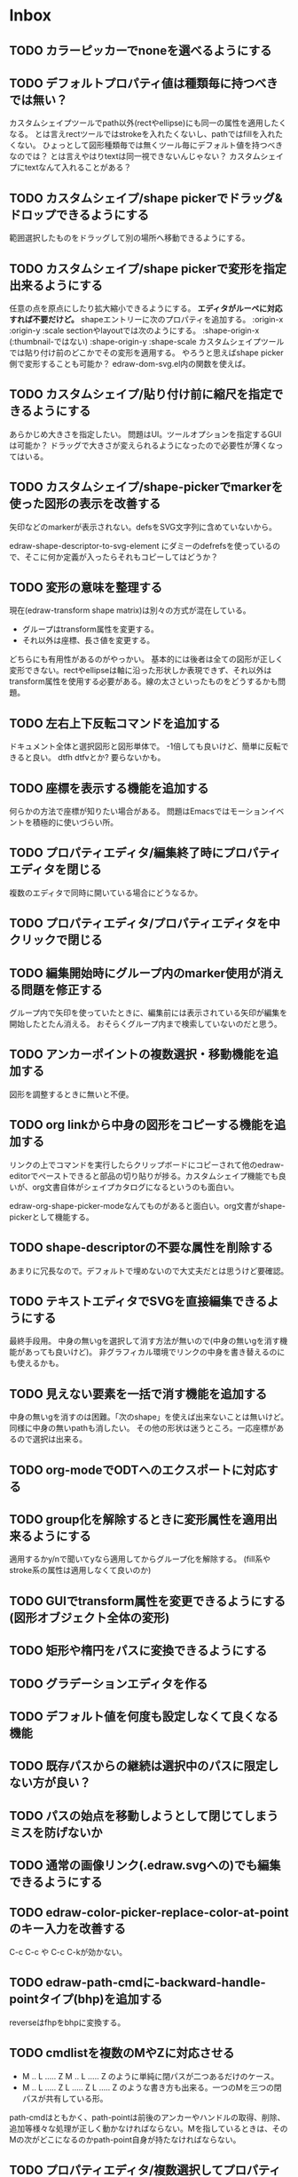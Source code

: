 
* Inbox
** TODO カラーピッカーでnoneを選べるようにする
** TODO デフォルトプロパティ値は種類毎に持つべきでは無い？
カスタムシェイプツールでpath以外(rectやellipse)にも同一の属性を適用したくなる。
とは言えrectツールではstrokeを入れたくないし、pathではfillを入れたくない。
ひょっとして図形種類毎では無くツール毎にデフォルト値を持つべきなのでは？
とは言えやはりtextは同一視できないんじゃない？
カスタムシェイプにtextなんて入れることがある？

** TODO カスタムシェイプ/shape pickerでドラッグ&ドロップできるようにする
範囲選択したものをドラッグして別の場所へ移動できるようにする。

** TODO カスタムシェイプ/shape pickerで変形を指定出来るようにする
任意の点を原点にしたり拡大縮小できるようにする。
*エディタがルーペに対応すれば不要だけど。*
shapeエントリーに次のプロパティを追加する。
:origin-x
:origin-y
:scale
sectionやlayoutでは次のようにする。
:shape-origin-x (:thumbnail-ではない)
:shape-origin-y
:shape-scale
カスタムシェイプツールでは貼り付け前のどこかでその変形を適用する。
やろうと思えばshape picker側で変形することも可能か？ edraw-dom-svg.el内の関数を使えば。

** TODO カスタムシェイプ/貼り付け前に縮尺を指定できるようにする
あらかじめ大きさを指定したい。
問題はUI。ツールオプションを指定するGUIは可能か？
ドラッグで大きさが変えられるようになったので必要性が薄くなってはいる。

** TODO カスタムシェイプ/shape-pickerでmarkerを使った図形の表示を改善する
矢印などのmarkerが表示されない。defsをSVG文字列に含めていないから。

edraw-shape-descriptor-to-svg-element にダミーのdefrefsを使っているので、そこに何か定義が入ったらそれもコピーしてはどうか？

** TODO 変形の意味を整理する
現在(edraw-transform shape matrix)は別々の方式が混在している。
- グループはtransform属性を変更する。
- それ以外は座標、長さ値を変更する。
どちらにも有用性があるのがやっかい。
基本的には後者は全ての図形が正しく変形できない。rectやellipseは軸に沿った形状しか表現できず、それ以外はtransform属性を使用する必要がある。線の太さといったものをどうするかも問題。

** TODO 左右上下反転コマンドを追加する
ドキュメント全体と選択図形と図形単体で。
-1倍しても良いけど、簡単に反転できると良い。
dtfh dtfvとか?
要らないかも。
** TODO 座標を表示する機能を追加する
何らかの方法で座標が知りたい場合がある。
問題はEmacsではモーションイベントを積極的に使いづらい所。
** TODO プロパティエディタ/編集終了時にプロパティエディタを閉じる
複数のエディタで同時に開いている場合にどうなるか。

** TODO プロパティエディタ/プロパティエディタを中クリックで閉じる
** TODO 編集開始時にグループ内のmarker使用が消える問題を修正する
グループ内で矢印を使っていたときに、編集前には表示されている矢印が編集を開始したとたん消える。
おそらくグループ内まで検索していないのだと思う。

** TODO アンカーポイントの複数選択・移動機能を追加する
図形を調整するときに無いと不便。

** TODO org linkから中身の図形をコピーする機能を追加する
リンクの上でコマンドを実行したらクリップボードにコピーされて他のedraw-editorでペーストできると部品の切り貼りが捗る。カスタムシェイプ機能でも良いが、org文書自体がシェイプカタログになるというのも面白い。

edraw-org-shape-picker-modeなんてものがあると面白い。org文書がshape-pickerとして機能する。

** TODO shape-descriptorの不要な属性を削除する
あまりに冗長なので。デフォルトで埋めないので大丈夫だとは思うけど要確認。

** TODO テキストエディタでSVGを直接編集できるようにする
最終手段用。
中身の無いgを選択して消す方法が無いので(中身の無いgを消す機能があっても良いけど)。
非グラフィカル環境でリンクの中身を書き替えるのにも使えるかも。

** TODO 見えない要素を一括で消す機能を追加する
中身の無いgを消すのは困難。「次のshape」を使えば出来ないことは無いけど。
同様に中身の無いpathも消したい。
その他の形状は迷うところ。一応座標があるので選択は出来る。

** TODO org-modeでODTへのエクスポートに対応する
** TODO group化を解除するときに変形属性を適用出来るようにする
適用するかy/nで聞いてyなら適用してからグループ化を解除する。
(fill系やstroke系の属性は適用しなくて良いのか)
** TODO GUIでtransform属性を変更できるようにする(図形オブジェクト全体の変形)
** TODO 矩形や楕円をパスに変換できるようにする
** TODO グラデーションエディタを作る
** TODO デフォルト値を何度も設定しなくて良くなる機能
** TODO 既存パスからの継続は選択中のパスに限定しない方が良い？
** TODO パスの始点を移動しようとして閉じてしまうミスを防げないか
** TODO 通常の画像リンク(.edraw.svgへの)でも編集できるようにする
** TODO edraw-color-picker-replace-color-at-pointのキー入力を改善する
C-c C-c や C-c C-kが効かない。
** TODO edraw-path-cmdに-backward-handle-pointタイプ(bhp)を追加する
reverseはfhpをbhpに変換する。
** TODO cmdlistを複数のMやZに対応させる
- M .. L ..... Z M .. L ..... Z のように単純に閉パスが二つあるだけのケース。
- M .. L ..... Z L ..... Z L ..... Z のような書き方も出来る。一つのMを三つの閉パスが共有している形。

path-cmdはともかく、path-pointは前後のアンカーやハンドルの取得、削除、追加等様々な処理が正しく動かなければならない。Mを指しているときは、そのMの次がどこになるのかpath-point自身が持たなければならない。

** TODO プロパティエディタ/複数選択してプロパティを設定
- 必須プロパティは除外
- 全てnilで始めるか、全てが完全に一致しているものだけ埋めるか
- 例によって代理となるオブジェクトを作る
** TODO オブジェクトを一覧から選んで選択できるようにする
** TODO オブジェクトを一覧から選んでプロパティエディタを開けるようにする
** TODO pathが1点以下になって見えなくなったらどうするか考える
rectやellipse、textにもそういった問題はある。
検出してshapeを消すべき。

** TODO 個別のリンクをHTMLでエクスポートするときの属性値を指定できるようにする
~[[edraw:html-attr-width=400;html-attr-alt=Title;file=example.edraw-svg]]~ のような形式？
それともhtml-attr=で一つにまとめる？
** TODO 表示改善/パスUIのハンドルや点が見づらいのを何とかする
ストローク色に応じて色を変えられないか。
** TODO 表示改善/選択中オブジェクトのアウトラインに線を入れる
** TODO プロパティエディタ/エラーチェックを強化する
** TODO プロパティエディタ/child frameにする？
** TODO SHIFT+ドラッグで水平垂直45度移動に限定する(可能?)
最初にSHIFTが押されていれば分かるが、それ以降のmodifierの変化は分からない。
S-mouse-movementが来たりは *しない* 。現在のキー状態を直接取得する方法も無い。
** TODO image要素に対応できる？
+少し試した限りimage要素は表示できない。+ +Emacs 26.3(Windows公式ビルド)はできた。Emacs 27以降はなぜか出来ない(Windows公式ビルド)。Emacs 28でbase uriを指定するプロパティが入るのでより使いやすくなるが、どうなるか。+ 解決方法判明。emacs-27.2-x86_64.zipを展開してできるディレクトリの下のbin/gdk-pixbuf-query-loaders.exe --update-cacheを実行するとlib/gdk-pixbuf-2.0/2.10.0/loaders.cacheというファイルが出来る。そうすると表示されるようになる。librsvgが画像を読み込む際にgdk-pixbufを使っているみたい。

- edraw-shape-imageクラス

** TODO DOMツリーの文字列化は変更のあったサブツリーのみに限定する
** TODO パスの内外判定、パス全体(全セグメント一括)のAABBチェック
をした方が良いのでは？　速いし誤判定防止になる。
** TODO パスの内外判定、線のつなぎ目ですり抜けるケースがまだあると思う
** TODO dom.el/svg.elの代わりを作る
- dom.elは兄弟や親へリンクが無いので効率が悪い。いろんな関数の引数にいちいち親・祖先ノードが必要になってコードが見づらくなるし、いちいち探索処理が走る。
- svg.elの要素を作る関数の一部は正直dom-nodeで直接作った方が簡単。
- svg.elのグラデーションサポートは中途半端。
- svg-printは属性やテキストをエスケープしていない。
- svg-printにフィルタ関数を指定したい。-edraw-で始まるクラスを持つ要素を消したい。
- 親を隠し属性で持たせても良い。
** TODO edraw-path-cmdlist系をパスクラスに置き換える
edraw-path-cmdlist系はSVGパスコマンドの仕様に合わせすぎた気がする。
もっと抽象的なパスクラス(cmdlist相当)、パスセグメントクラス(cmd相当)を作った方が良かったかもしれない。パスセグメントはL、C、(可能なら)Aの線を表現する。cmdはMとかZがあって純粋にパスセグメントに相当しないから気持ち悪い。
SVGパスデータは複数のMが書ける(複数のサブパスを持てる)のが頭痛の種だけど、それは複数のパスオブジェクトに分割して表現するとか。
まぁ、結局どっちで書いても等価だし今更なんだけど。
** TODO el-easydrawをEmacs26に対応させる
次のあたりを修正すれば動くっぽい。
- (require 'seq)
- (require 'subr-x) when-let, if-let等
- svg-node関数を使わないようにする
ただ、Emacs26の時代はlibrsvgのバージョンも古いのであえて対応しない方が良いかも。

* Finished
** DONE パスの内外判定、直線のつなぎ目ですり抜けがある
   CLOSED: [2021-08-16 Mon 21:53]
** DONE オブジェクトを右クリックでコンテキストメニューを出す
   CLOSED: [2021-08-16 Mon 21:53]
** DONE オブジェクトを削除できるようにする
   CLOSED: [2021-08-16 Mon 23:34]
** DONE オブジェクトの前後順序変更機能
   CLOSED: [2021-08-16 Mon 23:33]
** DONE オブジェクトの属性を変更できるようにする
   CLOSED: [2021-08-17 Tue 23:16]
** DONE 矩形属性変更機能 (ストローク、フィル、角丸)
   CLOSED: [2021-08-17 Tue 23:17]
** DONE 楕円属性変更機能 (ストローク、フィル、xy半径)
   CLOSED: [2021-08-17 Tue 23:17]
** DONE パス属性変更機能 (ストローク、フィル)
   CLOSED: [2021-08-17 Tue 23:17]
** DONE テキスト属性変更機能 (フォント、等々)
   CLOSED: [2021-08-17 Tue 23:17]
** DONE パスのアンカー移動時に制御点も移動する
   CLOSED: [2021-08-18 Wed 12:17]
** DONE 後ろのセグメントのハンドルを前のアンカーより優先する
   CLOSED: [2021-08-18 Wed 12:17]
** DONE グリッドON/OFF機能
   CLOSED: [2021-08-18 Wed 12:18]
** DONE ツールバーにメインメニューボタンを付ける
   CLOSED: [2021-08-18 Wed 13:38]
** DONE カンバスサイズ変更機能
   CLOSED: [2021-08-18 Wed 17:19]
** DONE 背景指定機能(指定色、透明)
   CLOSED: [2021-08-18 Wed 17:19]
** DONE グリッド間隔設定機能
   CLOSED: [2021-08-18 Wed 17:20]
** DONE デフォルトフォント設定機能
   CLOSED: [2021-08-20 Fri 01:36]
** DONE 選択ツールを追加する
   CLOSED: [2021-08-20 Fri 01:37]
** DONE 既存の矩形や楕円を再編集できるようにする
   CLOSED: [2021-08-20 Fri 01:36]
** DONE 既存のテキストの位置を再編集できるようにする
   CLOSED: [2021-08-20 Fri 01:36]
** DONE オブジェクトを選択できるようにする
   CLOSED: [2021-08-20 Fri 04:20]
- 選択したオブジェクトはアウトラインに細い線を入れ、コントロールポイントを表示して分かるようにする。
- ドラッグで選択・移動する。複数候補がある場合は、選択中のものがあればそれを使い、選択中のものが無い場合は一番上を選択する。そして移動する。重なり選択メニューを出してしまうと移動できなくなってしまうので。
- 選択中に表示されるコントロールポイントをドラッグした場合、リシェイプを行う。
  - 矩形の場合、四隅がコントロールポイント。矩形の位置幅高さが変わる。
  - 楕円の場合、四隅がコントロールポイント。楕円の位置半径が変わる。
  - パスの場合、各アンカーポイントがコントロールポイント。アンカーの位置が変わる。

** DONE アンカーポイントを選択できるようにする
   CLOSED: [2021-08-21 Sat 06:15]
** DONE 既存のパスを再編集できるようにする
   CLOSED: [2021-08-21 Sat 06:17]
** DONE パスデータのA以外のコマンドに対応する
   CLOSED: [2021-08-21 Sat 19:13]
edraw-path-cmdlist-from-dで全部LとCに変換する。
** DONE パスポイントの移動はグリッドの交点へスナップさせる
   CLOSED: [2021-08-22 Sun 19:33]
** DONE 選択状態をエディタの状態へ引き上げる
   CLOSED: [2021-08-22 Sun 19:33]
選択ツールはあくまでエディタオブジェクトの状態を変更するだけ。
パスツールはアンカーを追加するたびに選択状態を更新する？。

** DONE パスツールにおいてアンカーを右クリックでコンテキストメニューを出す
   CLOSED: [2021-08-22 Sun 19:33]
** DONE 全クリア機能
   CLOSED: [2021-08-24 Tue 03:35]

** DONE shapeクラスを作る
   CLOSED: [2021-08-23 Mon 03:25]
- [X] pathのcmdlistはオブジェクトが管理する
- [X] 要素に対する変更は全ていったんshapeクラスを通す

** DONE 各ツールは選択状態を正しく制御する
   CLOSED: [2021-08-23 Mon 06:53]
矩形、楕円、テキスト各ツールは図形生成直前に選択を解除し、生成した図形を選択する。

** DONE パスツールを使いやすくする
   CLOSED: [2021-08-23 Mon 17:16]
- [X] アンカーと同一点のハンドルは表示しないし選択できないようにする。
- [X] アンカーのハンドルを消せるようにする。アンカーと同一点にする。可能ならLに置き換える。
- [X] アンカーのハンドルを表示できるようにする。仮のポイントにハンドルを追加する。必要に応じてCに置き換える。→スムーズ化機能
- [X] 点対称の位置にあるハンドルは一緒に動かす。

** DONE クリックでハンドルを選択できるようにする
   CLOSED: [2021-08-23 Mon 17:17]
ハンドル選択中はそのハンドルだけを単体で動かせる。
アンカー選択中は直線状のハンドルは直線状を維持する。
** DONE パスツールにおいてアンカーを左クリックで選択する
   CLOSED: [2021-08-23 Mon 18:33]
ただし選択アンカーがどこになろうと続きからパスを伸ばせること。
** DONE edraw-editor-toolとedraw-editor-tool-selectのmouse-3は同じ？
   CLOSED: [2021-08-23 Mon 19:08]
なので消す。
** DONE shape-point-pathはd属性の変更をshape-pathへ依頼すべき
   CLOSED: [2021-08-24 Tue 00:07]
** DONE 矩形や楕円の辺にも制御点を付ける
   CLOSED: [2021-08-24 Tue 00:07]
** DONE shape-pointオブジェクトができるだけ無効にならないようにする
   CLOSED: [2021-08-24 Tue 00:32]
- 矩形や楕円はshape毎に一つのrectを参照するべき。というかshape毎に四つのpointオブジェクトを固定すべき。
- テキストは一つのpointオブジェクトを共有するべき。
- パスは別途調査する。

** DONE 変更通知/最低限の変更通知の仕組みを作る
   CLOSED: [2021-08-24 Tue 03:18]
- 全ての変更時にedraw-on-shape-changedメソッドを呼ぶようにする。
- editorにはedraw-on-document-changedメソッドを追加する。
- 末端の変更は次の流れで変更をドキュメントへ知らせる。
  edraw-on-shape-point-changed, edraw-on-anchor-position-changed
  → edraw-on-shape-changed → edraw-on-document-changed

** DONE 変更通知/editorに変更済みフラグを追加する
   CLOSED: [2021-08-24 Tue 03:30]
** DONE 画像の更新を遅延させる
   CLOSED: [2021-08-24 Tue 04:22]
何かイベントをポストするかタイマーを使って後で更新すべき。もちろんエディタ(オーバーレイ?)の削除後に更新することはあってはならない。
** DONE 変更通知/全ての変更で自動的に画像更新を行う
   CLOSED: [2021-08-24 Tue 04:22]
遅延更新の仕組みが欲しいところ。
** DONE 変更通知/shapeクラスに変更通知の機能を付ける
   CLOSED: [2021-08-24 Tue 06:39]
** DONE 変更通知/図形を削除したときに選択も解除する
   CLOSED: [2021-08-24 Tue 06:39]
選択中の図形の変更を監視する。
** DONE 変更通知/shapeクラスにset-propertiesを追加する
   CLOSED: [2021-08-24 Tue 11:35]
update-propertiesを廃止する。set-propertyで細かく変更通知を出すのが嫌なので。
** DONE 変更通知/プロパティエディタで編集中のshapeが変更・削除されたとき
   CLOSED: [2021-08-24 Tue 11:35]
- 内容を更新する
- エディタをクローズする
** CANCELLED 変更通知/パスツールで編集中のpath shapeが他から変更・削除されたとき
   CLOSED: [2021-08-24 Tue 12:06]
- 削除されたら編集ターゲットを解除する
- アンカーの追加については、末尾にコマンドを追加しているだけなので問題ないはず。add-commandはMも追加するはず(要再確認)
→(edraw-removed-p shape)で判定できるようにする。変更フックより軽量なので。
** DONE 変更通知/選択状態の変更通知の仕組みを作る
   CLOSED: [2021-08-24 Tue 17:40]
** DONE 変更通知/shapeクラスのset-propertiesで値の変化チェックを確認する
   CLOSED: [2021-08-24 Tue 17:40]
値が変化したときだけon-shape-changedを呼ぶ。
** DONE 機能追加/shapeコンテキストメニューにfillやstrokeの変更を追加する
   CLOSED: [2021-08-25 Wed 00:56]
** DONE 機能追加/矢印キーで選択中のものを移動する
   CLOSED: [2021-08-25 Wed 00:56]
数値引数で移動量を指定。
** DONE shape-point-pathオブジェクトができるだけ無効にならないようにする
   CLOSED: [2021-08-25 Wed 16:27]
矩形や楕円、テキストは修正済み。要調査。
これが出来ると(右クリック等)アンカー操作後にアンカー選択を解除しなくてもよくなる。edraw-unselect-anchorで検索。

edraw-path-cmdはargsとして座標のリストでは無くedraw-path-pointオブジェクトを持つようにする。座標はedraw-path-pointオブジェクトが持つようにする。これによってアンカーやハンドルを一意に識別できるようになる。パスに変更を加えるときはedraw-path-pointオブジェクトを極力引き継ぐようにすることで不必要な無効化を避ける。例えばCを分割するときは新しいCを前に挿入して元のCのハンドル0を新しいCに移す。アンカーとその二つのハンドルだけ新しく作る。

これでも削除等で無効化は避けられないので、それをどう検出するか。shapeの変更通知で無効化の可能性がある変更で選択を解除する。それだと過剰なので、現在選択中のアンカーやハンドルが選択中のshapeに属しているか調べる。

** DONE 選択されているアンカーやハンドルが削除されたときに選択を解除する
   CLOSED: [2021-08-25 Wed 16:27]
@todoあり。削除されたオブジェクトを通知する機能があると便利？ pathの場合同一性判定に難あり。
** CANCELLED rect、ellipse、textツールでアンカーポイントを動かせるようにする
   CLOSED: [2021-08-26 Thu 02:34]
アンカーが表示されているのにドラッグできないのは違和感があるので。
ツールの邪魔になるという判断だが、ドラッグできないならいっそ選択を解除した方が良い。→選択しないようにした。
** DONE 右クリックメニューにSelectを追加する
   CLOSED: [2021-08-26 Thu 02:34]
** DONE パスツール/始点のクリックでパスを閉じる
   CLOSED: [2021-08-27 Fri 13:03]
- [X] マウスで押し下げたアンカーがMコマンドによるものなら、その点へ線を引いてZで閉じる。
- [X] そのままドラッグでハンドルを調整できる。まずは修正箇所を洗い出す。
- [X] Mのbackwardハンドルを取得できるようにする。
- [X] マウスボタンを離したら編集中のshapeをクリアして新しいパスを引けるようにする。

** DONE パスを閉じられるようにしたことによる問題を解決する
   CLOSED: [2021-08-27 Fri 13:03]
- [X] Z命令を末尾に追加する。
- [X] ただし -forward-handle-point が末尾にある場合は、MまでのCを生成してからZを入れる。可能であればMのforward handleと対称の位置にbackwardハンドルを追加する。
- [X] prev-anchorとnext-anchorでMとZを挟んでアンカーを取得できるようにする。
- [X] Zで閉じた点の前後ハンドルを取得できるようにする。
- [X] Zで閉じた点の前後ハンドルを作成できるようにする。
- [X] Zで閉じた点をスムーズ化できるようにする。
- [X] Zで閉じた点のハンドルを削除(コーナー化)できるようにする。
- [X] Zで閉じた点の移動に対応する。
- [X] backward handleからparentアンカー点を探したときはMの点を返す。→handleのnext anchorでMの点を返すようにしたら直った。
- [X] 念のためclosing segmentでforward handleを求めたときにMの先を返す。
- [X] Zで閉じた点の前にアンカーを挿入できるようにする。
- [X] Z直前のMと同一位置のアンカーは取得できないようにする。
      edraw-path-cmd-anchor-point-arg-indexはclosing segmentを無視すべき。
- [X] Zで閉じた点の削除に対応する。
  - 先頭のMを消したとき、対応するZがあり、その前に消したMと同じ座標のCがあるならCのアンカーポイントとその前ハンドルをMの次のアンカーのものにする。
  - Zの前のCやLを消そうとするとき、そのアンカーポイントがMと同じならMを消すものとして処理する。
- [X] closing segmentの始点(Zの前の前のアンカー)を削除するとMのforward handleが表示されなくなる。ハンドルに関する操作も色々受け付けなくなる。
- [X] 平行移動すると閉じた点のハンドルが正しく動かない(隣接の点を消した後)。
- [X] 閉じて点のmake smoothでハンドルは生成されるが0距離になる。

** DONE shapeの右クリックメニューからパスを閉じられるようにする
   CLOSED: [2021-08-27 Fri 14:11]
** DONE 閉じたパスを解除できるようにする(shapeの右クリックメニュー)
   CLOSED: [2021-08-27 Fri 14:22]
** DONE パスの閉じた点を削除したときのハンドルの位置を直す
   CLOSED: [2021-08-27 Fri 21:16]
** DONE SVG要素の属性をできるだけ文字列で扱う
   CLOSED: [2021-08-30 Mon 07:26]
- 数値で取得したい場合はdom-attrではなくedraw-svg-attr-coordやedraw-svg-attr-lengthを使用する。
- get-property、set-property系は極力文字列のまま扱う。そもそもHTMLの属性は元々文字列なのだからそのまま扱う方が間違いが無い。inner-textも文字列で問題ない。nilで属性無し、空文字列はそのまま空文字列として格納する。プロパティエディタ側で必要に応じて空文字列をnilに変換する。requiredじゃない属性は空文字列をnilにしてset-propertyすべき。

** DONE shape-circleを追加する
   CLOSED: [2021-08-30 Mon 11:06]
手動で書き替えたSVGを読み込んだときに一応操作できるようになる。
** [8/8] org-mode統合
*** DONE edrawリンクタイプを登録する
    CLOSED: [2021-08-28 Sat 10:10]
*** DONE インライン画像表示する
    CLOSED: [2021-08-28 Sat 10:10]
*** DONE インライン編集できるようにする
    CLOSED: [2021-08-29 Sun 19:46]
- [X] インライン画像を消してエディタを表示する。
- [X] エディタに保存ボタンと終了ボタンをつけられるようにする。
- [X] エディタが終了したらエディタを消してインライン画像を表示する。

*** DONE エクスポート対応
    CLOSED: [2021-08-30 Mon 16:53]
*** DONE インライン画像の右クリックでメニューを出す
    CLOSED: [2021-08-30 Mon 16:53]
description部分にedrawがあるとリンクを開く操作では開けないので。
*** DONE インライン画像上のC-c C-oで編集するかどうか聞く
    CLOSED: [2021-08-30 Mon 16:54]
*** DONE バッファが閉じるときに未保存を警告する
    CLOSED: [2021-08-30 Mon 17:24]
*** DONE 編集中のedraw-org-link-image-modeの切り替えに対応する
    CLOSED: [2021-08-30 Mon 17:34]
インライン画像表示をONにするとエディタが消えてしまう。
** DONE 単体の図形ファイルを編集できるようにする(edraw-mode)
   CLOSED: [2021-08-31 Tue 12:24]
** DONE 図形の中心にテキストを配置する機能
   CLOSED: [2021-08-31 Tue 18:00]
テキストツールにおいて、 +SHIFT(CTRL?)+クリックで図形の中心にtextを置くとか？+
変数edraw-snap-text-to-shape-centerを追加。図形の中心近くをクリックしたら中心にtextを置く。
SHIFT+クリックだとedraw-snap-text-to-shape-centerの効果を反転させる。
** DONE 複数行テキストに対応する
   CLOSED: [2021-08-31 Tue 19:47]
SVGでは直接的には実現出来ないがtextの下にtspanを作れば出来なくも無い。
#+begin_src svg
<text y="100">
<tspan x="10" dy="0" class="edraw-tline">TEST1</tspan>
<tspan x="10" dy="1em" class="edraw-tline">TEST2</tspan>
<tspan x="10" dy="1em" class="edraw-tline">TEST3</tspan>
</text>
#+end_src
のように書けば複数行になる。

x=はtextに付いたものをtspanに分配しなければならない。
textプロパティエディタとのやりとりでは、プロパティ設定時は\nがあればこのようにtspanで分ける。取得時はtspanで分けられた行を\nで結合する。各tspanにはクラス名でも付けて行に対応することを記録する。tspanは他の用途(テキストの部分装飾等)にも使うかもしれないので。

svg-imageには文字列化の際に不要な空白文字を入れてしまう問題がある。それによってテキストの位置がずれることがある。

#+begin_src emacs-lisp
(insert-image
 (let ((svg (svg-create 400 300))
       (text (dom-node 'text '( (y . 100) (fill . "white") (font-size . 30) (text-anchor . "middle"))
                 (dom-node 'tspan '((x . 100) (dy . "0"))
                           "TEST1")
                 (dom-node 'tspan '((x . 100) (dy . "1em"))
                           "TEST1")
                 (dom-node 'tspan '((x . 100) (dy . "1em"))
                           "TEST1"))))
   (dom-append-child svg text)
   (svg-image svg)))
#+end_src

#+begin_src emacs-lisp
(image :type svg :data "<svg width=\"400\" height=\"300\" version=\"1.1\" xmlns=\"http://www.w3.org/2000/svg\" xmlns:xlink=\"http://www.w3.org/1999/xlink\"> <text x=\"10\" y=\"100\" fill=\"white\" font-size=\"30\" text-anchor=\"middle\"> <tspan x=\"100\" dy=\"0\"> TEST1</tspan> <tspan x=\"100\" dy=\"1em\"> TEST1</tspan> <tspan x=\"100\" dy=\"1em\"> TEST1</tspan></text></svg>" :scale 1)
#+end_src

** DONE 機能追加/パスに矢印を付けられるようにする
   CLOSED: [2021-09-01 Wed 18:37]
markerを使うにしても色が問題。
context-fillが使えれば簡単にできそうだが、最新のlibrsvgじゃないとダメみたい。
- [[https://gitlab.gnome.org/GNOME/librsvg/-/issues/618][Support SVG2 context-fill and context-stroke (#618) · Issues · GNOME / librsvg · GitLab]]
- [[https://github.com/GNOME/librsvg/blob/master/NEWS][librsvg/NEWS at master · GNOME/librsvg]] (2.51.4)
なので、必要に応じてmarkerを生成する。
shapeのstrokeプロパティが変化したらmarkerを更新する必要がある。
#marker-arrow-ff0000みたいにできればいいんだけど、色指定の方法が色々あって案外面倒くさい。
pathにmarker-start, marker-endプロパティを追加する。値はnil, arrow, circle。
全部のshapeを確認して必要なマーカー定義を作成し、各shapeのIDの番号部分を更新する。
** DONE 表示改善/High DPI環境での画質を改善する
   CLOSED: [2021-09-02 Thu 11:52]
画像全体のサイズをどうするかがネック。
svg要素のwidth= height=で決まるが、これは今のところドキュメントのサイズと一致しなければならない。
image-scaleを適用すると誤差が生じるので、セーブ時に元のサイズに戻らないかもしれない。
editorに元のサイズを記録しておくしか。
現在は暫定的にcreate-imageのscaleに頼ることにしてある。
解決するならtoolbarの画像サイズも直すこと。こちらは誤差があっても問題ない。
** DONE エディタ内からオブジェクトのデフォルト値を設定できるようにする。
   CLOSED: [2021-09-02 Thu 18:12]
とりあえずお手軽に、メインメニューにShape Defaultを追加し、その下にrect、ellipse、path、textを追加。選択するとプロパティエディタが開いて設定できる。次にその形状を作ったときのプロパティがそれになる。保存する必要は無い。あくまでその時の一時的なもの。
** DONE 背景にマットや指定色を(一時的に)表示できるようにする
   CLOSED: [2021-09-03 Fri 09:15]
背景を透明にしたいときにEmacsの背景では見づらい場合があるので。
** DONE カラーピッカー・パレットを作る
   CLOSED: [2021-09-08 Wed 10:03]

[[file:screenshot/color-picker-minibuffer.png]]


[[file:screenshot/color-picker-inline.png]]

** DONE デフォルト値を変更したときにツールバーの色を更新する。
   CLOSED: [2021-09-08 Wed 10:03]
** DONE ツールバーにツールのデフォルト値を変更するボタンを追加する
   CLOSED: [2021-09-08 Wed 11:47]
クリックするとそのツールのプロパティエディタが出る。
とりあえずrect, ellipse, path, textのデフォルトの形状を編集できるようにする。
** DONE カラーピッカーで彩度が0のときに色相が選択できないのを直す
   CLOSED: [2021-09-08 Wed 17:55]
- NG (edraw-color-picker-read-color)
- OK (edraw-color-picker-insert-color)
なのでミニバッファ文字列との相互作用に問題がありそう。
(さらに色相を一番上にドラッグして離すと一番下になる問題も見つけた)
** DONE テキストのデフォルトを変更すると作成時にエラーが出るのを直す
   CLOSED: [2021-09-08 Wed 19:06]
フォントサイズが文字列化されたせいだと思う。
** DONE オブジェクトのクローンを作る機能を追加する
   CLOSED: [2021-09-08 Wed 21:25]
** DONE 選択中のオブジェクトを削除するキーを追加する(DEL)
   CLOSED: [2021-09-09 Thu 08:12]
** DONE 機能追加/メニューから数値指定で全体移動
   CLOSED: [2021-09-09 Thu 11:52]
** DONE 全てのオブジェクトをスケーリングする機能を付ける
   CLOSED: [2021-09-09 Thu 11:43]
edraw-translateのような操作で全ての点に対して行列を適用出来るようにする。
とりあえず作ったけど問題がいくつか。
- path以外(rect, ellipse, circle, text)では平行移動と拡大縮小以外の変形(回転等)はできない
- 長さを表す属性(font-sizeやstroke-width等)は変形できない(縦横均等なスケーリングまでなら行う余地はあるが、縦横の比率が異なるスケーリングなら単体の属性では表現できない)
全オブジェクトのスケーリングはあくまで全体のレイアウトを微調整したいという目的で欲しかったので、形状を変形すること自体が目的では無かった。とりあえずアンカーポイントが指定比率で動かせれば良かっただけなのでこれでも十分。
本格的な変形はtransform属性を導入して行うべきだが、それはそれで問題点は多い。例えば移動の際にtransformとx, y属性のどちらを操作すべきか分からなくなる。グループ化がないと扱いが大変だけどグループ化のUIが難しい(別ビューでツリーでも表示するか)。当たり判定は十分変形に対応可能だと思う
** DONE 背景色設定時にカラーピッカーを使う
   CLOSED: [2021-09-09 Thu 19:04]
** DONE カラーピッカー使用時にできるだけプレビューしたい
   CLOSED: [2021-09-09 Thu 19:27]
** DONE オブジェクトの名前を取得できるようにする
   CLOSED: [2021-09-10 Fri 08:39]
実はeieioではオブジェクトIDを生成してくれている。
例: #<edraw-shape-ellipse edraw-shape-ellipse-2367ee4>
eieio-object-name-stringとeieio-object-nameがあるが、前者の方が単体の名前になる。
(edraw-name shape)でedraw-shape-以降を返す。あくまで名前であって一意性は保証しない。
edraw-property-proxy-shapeはdefault rectのような名前を返す。

** DONE プロパティエディタに編集対象の名前を表示する
   CLOSED: [2021-09-10 Fri 08:39]
** DONE 選択しているオブジェクトを前後に移動するキーを追加する
   CLOSED: [2021-09-10 Fri 08:39]
** DONE プロパティエディタは選択中のオブジェクトのプロパティを常に表示する
   CLOSED: [2021-09-11 Sat 12:44]
迷う。切り替えボタンを追加するのも捨てがたい。Selected Shape, Next Shape, Previous Shape
** DONE プロパティエディタは変更をプレビューまたは即時適用する
   CLOSED: [2021-09-11 Sat 12:44]
変更の検出をどうするか。widgetの:notifyを使う？
https://www.gnu.org/software/emacs/manual/html_mono/widget.html
** DONE プロパティエディタの細かい改良をする
   CLOSED: [2021-09-11 Sat 16:21]
- [X] テキストフィールドの幅指定を無くして行末までフィールドにする。入力した文字の最後にカーソルを合わせづらいので。
- [X] 左右ドラッグで数値を変更する。
- [X] メニュー選択などで範囲選択してしまうのを抑制する。
- [X] ホイールで数値を変更する。
- [X] 対象が削除されてもプロパティエディタを閉じない。
- [X] 選択shapeの切り替えに追従する。
- [X] 入力の即時適用。
- [X] 次前を表示ボタン。
- [X] デフォルトとして設定するボタン。
- [X] カラーピッカーでプレビュー。
** DONE SVG出力を短くする
   CLOSED: [2021-09-13 Mon 18:29]
- パスデータの無駄な空白を削除する。座標のxとyの間は,で区切る。
- XML空要素タグを使う。
** DONE パスツール/path-cmdlistに順番を反転する機能を追加する
   CLOSED: [2021-09-12 Sun 19:07]
パスを結合したり先頭から伸ばしたりするときに必要になる。
** DONE パスツール/既存のパスの末尾から編集を再開できるようにする
   CLOSED: [2021-09-12 Sun 19:08]
** DONE パスツール/既存のパスの先頭から編集を再開できるようにする
   CLOSED: [2021-09-12 Sun 19:08]
パスの方向を反転するか、始点(Mコマンド)から伸ばせるようにするか。
** DONE パスツール/他のパスの端点と連結できるようにする
   CLOSED: [2021-09-13 Mon 12:35]
パスツールで伸ばしているときに、他のパスの端点をクリックしたら、その二つのパスを連結する。
** DONE パスツール/パスを任意アンカーで切断できるようにする
   CLOSED: [2021-09-14 Tue 09:50]
アンカーを右クリックで「Split Path」を選ぶ。
- M(サブパス始点)の場合
  - 閉パスの場合 : 全てのサブパスを開パスにする。closing segmentがあるならZをMに置換するだけで良い。最後のZは次にMがあるなら消して良い。closing segmentが無いならMまでの線を追加する。
  - 開パスの場合 : 不可(始端)
- LかCの場合
  - サブパス最後のアンカー
    - 閉パスの場合
      - closing segmentの場合     : 不可(Mで分割せよ)
      - closing segmentでない場合 : Zを取り除く。アンカーからMまでの線を先頭に追加する(Mがなお他のZで使われている(閉サブパスの一部)なら諦める)。
    - 開パスの場合 : 不可(終端)
  - 途中のアンカー
    - 閉パスの場合 : cmdlistを二つに分割する。Mを追加する。
                     MとZをくっつける。
    - 開パスの場合 : cmdlistを二つに分割する。Mを追加する。
** DONE ホイールの方向を逆にする
   CLOSED: [2021-09-14 Tue 16:16]
** DONE パスの向きを逆にする機能を追加する
   CLOSED: [2021-09-14 Tue 18:17]
連結機能で勝手に反転するようになってしまったので。
あまり必要ではないがとりあえず矢印の向きに関係がある。
** DONE ファイルエクスポート機能
   CLOSED: [2021-09-14 Tue 21:29]
** DONE バッファエクスポート機能
   CLOSED: [2021-09-14 Tue 21:29]
** DONE SVGツリーのデバッグ出力機能
   CLOSED: [2021-09-14 Tue 21:40]
** DONE edraw-update-imageはeditor終了後には更新をしないようにする
   CLOSED: [2021-09-15 Wed 10:50]
「終了後」がまだ定義されていないのでなんとも。
オーバーレイオブジェクトのdisplayプロパティを書き替えるだけなので、最悪特に問題は起きない。
終了時にタイマーをキャンセルするのでも良い。
→(edraw-close editor)でキャンセル
** DONE アンカーとハンドルの選択時に親をチェックする。
   CLOSED: [2021-09-15 Wed 12:19]
@todoあり。アンカーを選択したときはシェイプを、ハンドルを選択したときはアンカーをチェックする。関連するものが選択されている必要がある。選択されていなければ選択すべき。
** DONE 複数選択機能
   CLOSED: [2021-09-16 Thu 14:59]
C-downで選択追加、削除する。
影響箇所:
- edraw-selected-shape
- edraw-select-shape
- edraw-unselect-shape
- edraw-on-selected-shape-changed
- edraw-select-anchor
- edraw-unselect-anchor
- edraw-select-handle
- edraw-unselect-handle
- edraw-update-selection-ui
- edraw-svg-ui-shape-points

- edraw-translate-selected
- edraw-delete-selected
- edraw-bring-selected-to-front
- edraw-bring-selected-forward
- edraw-send-selected-backward
- edraw-send-selected-to-back
- edraw-select-next-shape
- edraw-select-previous-shape
- edraw-main-menu
- edraw-mouse-down-anchor-point
- edraw-mouse-down-shape
- edraw-on-mouse-3
- edraw-mouse-down-continue-path
** DONE 複数選択移動機能
   CLOSED: [2021-09-16 Thu 14:59]
** DONE 表示改善/パスアンカー選択時は前後のアンカーのハンドルも表示する
   CLOSED: [2021-09-16 Thu 15:00]
down-mouse時の選択(検索)にも影響するので注意。
** DONE コピー、ペースト機能
   CLOSED: [2021-09-17 Fri 18:48]
** DONE 複数選択時の選択中shapeに対する右クリックを改善する
   CLOSED: [2021-09-17 Fri 20:53]
選択オブジェクト全体に対する操作を出すべき。
** DONE 何も無いところで右クリックしたときにメニューを出す
   CLOSED: [2021-09-17 Fri 21:11]
- Paste
- ドキュメントへの操作
** DONE オーバーレイの下のテキストをread-onlyにする？
   CLOSED: [2021-09-17 Fri 22:51]
org-modeで使うとき、オーバーレイのmodification-hooksプロパティでerrorを投げて変更を阻止する。edraw-modeの方はテキストプロパティで対策済み。
** DONE コピー、カット、ペーストにキーを割り当てる
   CLOSED: [2021-09-17 Fri 23:02]
** DONE エクスポート時にATTR_HTMLが効かない問題を何とかする
   CLOSED: [2021-09-18 Sat 12:18]
imgの時は何とかするとしてsvgのときにどうするか。widthとheightはまずい。
** DONE UNDO/REDO機能
   CLOSED: [2021-09-20 Mon 13:20]
- editorにundo-listを追加する
- undo-listにundo dataを追加できるようにする
- undo dataは関数と引数のリスト
- undo dataを実行できるようにする
- 実行時に生じた(undo-listに追加された)undoデータはredo-listに入れ替える
- 複数のundo dataをまとめる機能を追加する
- 全ての変更を行う場所で、元に戻すundo data(関数と引数のリスト)を生成する
  変更する場所は edraw-on-document-changed から辿る。
  - 直接呼び出しているのはドキュメントの属性を変更する部分。
  - edraw-on-shape-changedを呼び出している部分はshapeの変更。基本的に元のプロパティ値に戻すundo dataを作る。
  - edraw-on-shape-point-changedを呼び出している部分はハンドルかアンカーに対する変更。本来はポイント毎に詳細なデータを作るべきだが、とても面倒なのでdプロパティ全体を保存する。
  - Zオーダーは現在のインデックスを調べる関数とそこに戻す関数を追加して対処する。
- 連続する変更に対するundo dataを必要に応じて一つにまとめる。ドラッグによる移動やプロパティエディタでの値調整はまとめる。
** DONE パスツールで C-u クリック で必ず点を追加する
   CLOSED: [2021-09-20 Mon 15:13]
既存の点を移動したり接続したりしない。
** DONE ATTR_HTML指定時に重複する属性を削除する
   CLOSED: [2021-09-20 Mon 17:21]
widthを指定したら本来のwidthは削除したい。
** DONE カラーピッカーでプレビュー中は変更フラグと +変更通知+ を抑制する
   CLOSED: [2021-09-21 Tue 22:19]
** DONE エクスポート時にSVG内のidを変換する
   CLOSED: [2021-09-22 Wed 21:36]
複数のSVGを一つのHTMLに埋め込むとIDが重複してしまう。
edraw-body, edraw-defsはもとよりmarkerのidが被ると他の文章の定義を参照してしまう。
** DONE 矩形で選択できるようにする
   CLOSED: [2021-09-23 Thu 15:20]
** DONE 非常に小さい図形でも選択ツールで選択できるようにする
   CLOSED: [2021-09-23 Thu 15:34]
範囲選択で実現した。
** DONE fileリンクの初回編集で終了後に画像がインライン表示されないのを直す
   CLOSED: [2021-10-07 Thu 08:20]
image-refreshで更新しても意味は無く、オーバーレイを作らなければならない。
** DONE 編集開始時に不正なリンクフォーマットはエラーにする
   CLOSED: [2021-10-07 Thu 09:24]
** DONE オブジェクト単独でのtransform属性に対応する
CLOSED: [2021-12-05 Sun 17:56]
rect, ellipse, circle, path, textに対するtransform属性に対応する。

- [X] 当たり判定に対応する
- [X] 平行移動に対応する
- [X] アンカーポイントの位置を変形させる・入力も何とかする。問題はどの段階で変換するか
  表示はedraw-update-selection-ui、入力はedraw-shape-point-findあたり？
  →edraw-get-xyやedraw-moveの変形後座標系版であるedraw-get-xy-transformedやedraw-move-on-transformedを作成する。
** DONE グループ化出来るようにする
CLOSED: [2021-12-05 Sun 20:19]
描いた物体を一つのものとして扱えるように。
- [X] edraw-shape-groupを作る。
- +子要素たちを元にAABBを計算する。それを矩形アンカーポイントとする。+
** DONE HTMLタグをリンク毎に指定できるようにする
CLOSED: [2022-03-26 Sat 22:32]
~[[edraw:html-tag=img;file=example.edraw-svg]]~ のような形式。
** DONE ATTR_HTMLが効かない不具合を修正する。
CLOSED: [2022-09-19 Mon 00:22]

#+begin_src org
,#+ATTR_HTML: :viewBox 0 0 640 480
[[edraw:.....
#+end_src

:viewBoxがそのままdom-set-attributeに渡されている。 :を取り除かなければならない。
** DONE SVGエクスポート時にviewBoxを使うようにする
CLOSED: [2022-09-19 Mon 00:48]
width="640" height="480"だけだとレスポンシブにするのが面倒。
viewBox="0 0 640 480"があれば比率を保ったまま拡大縮小するのが容易。

edraw-org-export-html-use-viewboxオプションを追加。
** DONE org-modeでLaTeXへのエクスポートに対応する。
CLOSED: [2022-09-23 Fri 01:37]
** DONE groupで指定できる属性を増やす
CLOSED: [2022-11-27 Sun 12:03]
fillやstroke系の属性を指定できるようにする。
中の図形には色を指定せず、g要素で一括指定出来ると便利。
** DONE group化を解除できるようにする
CLOSED: [2022-11-27 Sun 13:53]
transform属性で平行移動しているのをどうするか。
変換が平行移動だけならば子要素の内容を平行移動すれば良い。
それ以上の変換ならば、子要素のtransform属性にグループのtransform属性を掛け合わせる必要がある。
** DONE opacity属性を追加する。
CLOSED: [2022-11-27 Sun 14:03]
fill-opacityやstroke-opacityとは別に指定出来て良いはず。
特にgroupに対するopacityは有用。
** DONE groupをコピーできるようにする。
CLOSED: [2022-11-27 Sun 14:46]
- edraw-shape-descriptorが子孫の情報を持つようにする。
- edraw-shape-from-shape-descriptorが子孫も復元するようにする。
** DONE edraw-insertの引数順を変更する
CLOSED: [2022-11-27 Sun 17:16]
できれば(edraw-insert parent shape pos)にしたい。
ただ、parentはedraw-shape、edraw-dom-element-p、nilのいずれかなのでcl-defmethodでどう書くのか知らない。特にedraw-dom-element-pは先頭がnilではないシンボルであるリストというだけなので注意が必要。
→複数の型にマッチしたり指定の述語にマッチする関数を書く方法が分からないのでparentはそのままにした。
** DONE groupを複製できるようにする。
CLOSED: [2022-11-27 Sun 21:09]
edraw-cloneで子孫を複製する。すっかり忘れてた。
** DONE textやgroupは選択時に境界ボックスを表示する
CLOSED: [2022-11-29 Tue 12:38]
選択時に何か表示しないとgroupが分からない。
ついでにtextはアンカーポイントを表示した上で境界ボックスも表示したい。
** DONE 編集終了時にツールを非選択にする
CLOSED: [2022-12-01 Thu 17:29]
カスタムシェイプツールにおいてシェイプピッカーとの接続終了処理が実行されないので。
複数のエディタで同時に開いている場合にどうなるか。hookの数でチェックする？
** DONE 選択図形を数値入力で良いからとにかく変形したい
CLOSED: [2022-12-07 Wed 18:24]
回転できないとある種の作図が著しく困難なため。
** DONE 90度単位回転で誤差が出ないようにする
CLOSED: [2022-12-08 Thu 18:26]
90度単位回転だけは誤差が出ないようにしたい。
(= (sin pi) 0)がnilになる所を見ると現状はダメそう。
(= (cos pi) -1)はtになる所が興味深い。
いずれにせよ(360で割った余りが。負数注意)度数0、90、180、270は特別扱いすべき。
** DONE 全選択・選択解除機能を追加する
CLOSED: [2022-12-08 Thu 18:26]
** DONE カスタムシェイプ/定義済み図形を貼り付ける機能を追加する
CLOSED: [2022-12-08 Thu 21:51]
1. 定義済み図形挿入ツールを追加する。
2. ツールを開いている間は定義済み図形(プリセットシェイプ)ピッカーを表示する。
   - プロパティエディタと同じようなバッファをポップアップさせる。
   - バッファの中には定義済み図形を図形毎に画像にして並べ、通常のバッファ・ウィンドウの機能でスクロール出来るようにする。
   - 図形のサムネイル画像を生成する。
     - 図形の境界を求めてpaddingを足す。
     - 原点より左上(座標負方向)にも図形がある可能性があるので注意。
     - 大きすぎる図形は縮小して表示する。
3. 図形を選択してからキャンバス上でクリックしたらその位置に図形を追加する。
   - 単独の図形は平行移動して配置する。グループはtransformする(しかない)。
   - バラバラの図形を一度に配置できるようにする機能は要らないと思う。

改善点
- [X] ピッカー内の操作
  - [X] セーブ
  - [X] 図形の編集
  - [X] 図形の削除
  - [X] 図形のコピー/カット/ペースト
  - [X] 図形の新規追加
    - document-writerは使わない(Saveメニューが消える)
    - 何らかのプロパティでeditorに終了時コールバックを持たせる
    - finishまたはcancel時にコールバックを呼び出す。(edraw-document-svg editor)の結果を引き渡す
    - 空図形チェックが必要
  - [X] 図形の前後位置移動
- [X] UNDO
- [X] 右クリックメニュー
- [X] 文字列SVGに対応する(文字列で複数図形に対応するならgでまとめてばらすしかない)
- +shape-descriptor-listに対応する+
  +(edraw.elに依存しなければならないので迷うところ。正直SVG文字列だけで十分。変換関数にautoloadを通すくらいか？)+
  懸念していたmarkerもSVG文字列で問題なく動くので必要が無くなった。とりあえず保留。
- [X] エディタでコピーしてshape-pickerにペースト
- +選択図形をカスタムシェイプに追加+ shape-pickerでペーストできるのでいいや。右クリックメニューにあまり使わない項目が増えるのも嫌だし。
- [X] エントリーリストのファイルへの保存・読み込み
- [X] shape-descriptorからSVG表記に変換する機能を増やす
- [X] 正確に閉じる(複数のエディタから開いたときにフックへの登録数を見て閉じるか決める)
- [X] buffer-read-onlyではなくテキストプロパティread-only(とfront-sticky, rear-sticky?)を使用して禁止した方が分かりやすい。
- [X] 自動保存の問題に対処する。hexl-modeでの情報を収集する最悪自動保存は禁止。
- [X] セクションの追加
- +layoutの追加+ UI化しなくてもいいかな。
- +サムネイルレイアウト指定の変更+
- [X] プロパティ設定
- [X] 別ファイルのインポート
- [X] セクションを別ファイルへエクスポート
- [X] 初期化
- [X] リージョン対応
     (C-w, M-wだけリージョン対応にする。wやWはそのまま。コンテナを跨ぐときにどうするか。リージョンに完全に含まれる部分木だけを対象として抽出する。子孫がリージョンからはみ出すセクションやレイアウトは例え見出しがリージョンの中に入っていても対象にしない。子孫の完全にリージョンに含まれる部分だけを個別に抽出してコピー・カット対象とする)
- [X] ルートの見出しで挿入できない

以下は積み残し。別途TODOにする。
- [ ] ドラッグ・アンド・ドロップ
     (マウスで選択範囲を別のセクションへ?)
     いや、マウスドラッグでの選択範囲は諦めて、Shift+クリックか？
     単純な順番の入れ替えもしたい。
- [ ] 貼り付け時の属性調整指定(fill系やstroke系をデフォルトのものにするための指定)
- [ ] 貼り付け時のデフォルト変形指定(任意の点を原点にしたり、拡大縮小したりできるようにする。エディタがルーペに対応すれば不要だけど)
- [ ] 貼り付け時のユーザーによる縮尺指定
- [ ] 貼り付け時にクリックでそのまま貼り付け、ドラッグで大きさ指定
** DONE カスタムシェイプ/shape pickerでセクションの見出しを色づけする
CLOSED: [2022-12-09 Fri 18:41]
- 見た目を水平バーにする。
- マウスカーソルを +hand+ arrowにする。
- +折りたたみできるようにする。outline-minor-modeを使う。見出しのクリックで折りたたみを切り替える。+ 今回のケースではoutline-minor-modeでは正しく折りたためない！　sectionの末尾とshapeとの間に何も目印が無いので。
** DONE カスタムシェイプ/shape pickerでセクションの兄妹移動できるようにする
CLOSED: [2022-12-09 Fri 20:23]
entry-backwardとentry-forwardだとかなり特殊な移動になってしまう。
M-up、M-downで移動できた方が良い。
** DONE カスタムシェイプ/shape pickerでセクションの見出しを折りたたむ
CLOSED: [2022-12-09 Fri 23:03]
今回のケースではoutline-minor-modeでは正しく折りたためない！　sectionの末尾とshapeとの間に何も目印が無いので。
やるならエントリーツリーを見てちゃんとやらないとダメ。
** DONE ドキュメント全体の回転機能を追加する
CLOSED: [2022-12-10 Sat 00:04]
+特に90度単位の回転は矢印シェイプを作っているときに欲しくなった。+
全選択と選択図形の回転をサポートしたので不要だが、一応ドキュメントの回転・拡縮も追加したい。選択図形と同じように dtt dts dtr で変形できると良い。
反転は-1倍すれば良い。
** DONE パスを拡大縮小回転できるようにする(図形内容の変形)
CLOSED: [2022-12-10 Sat 00:05]
矩形や楕円、テキストはtransformを使わないと出来ないけど、パスだけは元データのレベルで変形できる。
↑一応出来るようにはなっている。出来ない要素も回転できてしまうけど。
** DONE 変形時にデフォルトの原点を図形の中心にする・その他変形入力改善
CLOSED: [2022-12-10 Sat 02:23]
ついでにleft, right, top, bottom, centerと入力できるようにする。
プロンプト:
- Origin X(left=100.0, center=150.0(default), right=200.0):
- Origin Y(top=100.0, center=150.0(default), bottom=200.0):
ドキュメント全体、選択図形、図形単体で対処する。
変形不要時(angle=0, scale=1)は即時終了。
対象図形無しは即時終了。
** CANCELLED カスタムシェイプ/～file-mode-exitでエディタとの接続が切れてしまう
CLOSED: [2022-12-11 Sun 00:20]
再びedraw-shape-picker-file-modeにして選択した後に配置しようとしても以前選択した図形が配置されてびっくりしてしまう。
+やはりカスタムシェイプツールはクリックのたびにバッファから選択図形を取得すべき。+
+メジャーモードを変えてもバッファオブジェクト自体は変わっていないので。+
閉じてfind-fileで開いてモードを有効にしたときは、知らないｗ

バッファが死んでいるとき(buffer-live-pがnilを返したとき)はどうするか。
+再び開く。+

基本的に、ユーザーが閉じた物を配置のたびにいちいち開くべきではない。ユーザーはshape pickerが邪魔なので閉じたのかもしれない。閉じた状態で選択した図形を次々に配置したいのかもしれない。しつこく開くべきではない。

現在選択中の図形はあくまでエディタ側が持っているべき。接続していないpickerで何を選択しようとエディタ側は関知しない。必要なら再度ツールを起動して接続すれば良い。
** DONE カスタムシェイプ/ドラッグで大きさを指定して貼付できるようにする
CLOSED: [2022-12-12 Mon 10:45]
クリックしたらデフォルト貼り付け。ドラッグでその範囲に内接するように貼り付け。shape-picker側に基準範囲指定プロパティが必要かも。
:shape-ref-box ((l . t) . (r . b))
:ref-box ((l . t) . (r . b))
指定が無ければ境界矩形で代用するしか無いけど。
** DONE カスタムシェイプ/貼り付け時にfillやstrokeを調整する
CLOSED: [2022-12-12 Mon 14:50]
あらかじめ指定した色で貼り付けたい。

図形定義中のfillやstroke等の属性を上書きする。

一部の図形は属性を上書きして欲しくない。カラーのクリップアートなど。
保持対象属性を
:shape-keep-properties (fill stroke stroke-width) みたいに指定する？
:shape-keep-properties t でいいのでは？
shape-picker-entryのプロパティ値にnilは使いづらいので'all 'noneあたりか。

保持対象ではない属性はエディタのデフォルト値で上書きする。
+どのデフォルト値で上書きすべきか。path、rect、ellipse、text、それぞれのデフォルト値で上書きするしかないのではないか。それぞれのデフォルト値を指定してから図形を配置するのは面倒すぎる。図形は基本的にpathだけで作成すべき。それ以外は全て属性保持対象扱いでも良いのではないか。この機能を使いたい図形は全てpathかgroupだけで作成すること。+
暫定的にpathのデフォルト値を全ての図形に適用する。おそらくツール毎にデフォルト値を持つべき。
** DONE カスタムシェイプ/選択がクリアされて使いづらいのを何とかする
CLOSED: [2022-12-12 Mon 20:28]
ピッカーでqを押して閉じたとき、ピッカーの選択状態は失われる。ただし、ツールの方は失われない。

カスタムシェイプツールを再選択して再びピッカーを出したとき、以前の選択状態はツール、ピッカー共に失われている。ツールはいったん非選択状態になってツールオブジェクトが破棄されてから新しいツールオブジェクトが生成・選択されるので。

本来的には、ツールがエディタやその外に共通な情報を保存する場所が必要となる。

その他の論点:
- ピッカーのqでバッファをkillすべきか
  (邪魔なのでkillしたいが、選択状態をできるだけ維持するには残して置いた方が多少有利)
- ピッカーを再び開いたときに以前の選択状態を復元しようと試みるべきか
  (出来るなら上の問題はどうでも良くなる。ただ、やり方が難しい。ルートからインデックス番号を辿って結果が同じ図形ならそれを選択するくらいか)
  (やるなら、無選択状態の時のみ起動したツールの選択図形を選ぶようにすべき。既に選択中のピッカーと接続したときはピッカーを優先すべき)
- クリック時(配置時)にピッカーから選択状態を取得し直すか
  (プロパティを変更した後だったりするので取得し直すのが望ましい)

別な方法。ピッカー側に選択状態を維持する仕組みを追加する。少なくともEmacs起動中は維持。グローバル変数にファイル名と選択状態を持たせる。
↑この方法で実装。
** DONE エディタの上では基本的に全てのself-insert-commandは禁止すべき
CLOSED: [2022-12-12 Mon 21:39]
このキーだったかな？　違った、という時に文字を挿入してしまうので。
** DONE コピー、ペーストのキーを変更する
CLOSED: [2022-12-12 Mon 21:39]
普通に[remap kill-ring-save]や[remap kill-region]、[remap yank]で良いのでは？
久しぶりに使ったらC-c C-x M-wとか全然分からなかった。
C-/とかもよく間違えるのでundoにしたいが……。
** DONE 選択オブジェクトに対する操作をメインメニューにも追加する
CLOSED: [2022-12-12 Mon 21:44]
少なくともグループ化が登録されていない。
他にもあるかも。
** DONE スクロール・ズーム機能(一時的な拡大、縮小、スクロール)
CLOSED: [2022-12-14 Wed 15:01]
C-wheelを使うべき。C-ドラッグでスクロール? ツールで使っている？ 中ボタン？

- まず、root transformをviewBoxを使うように修正すべき。基本的に高解像度用のスケーリングなので、全ての部分に一様に適用したい。グリットの線等も太くなった方が良い。
  viewBoxはちゃんと元に戻さないとダメ？　そもそもこれまであるとちゃんと編集できなかったのでは？
  高解像度モニターでしっかりチェックが必要。
- root transformが居なくなったら、view-transformという仕組みを追加する。
  - g#edraw-bodyはtransform属性で変形する。
  - それ以外のUIは座標だけ変形する。グリッドの線等が太くなってはダメなので。
  - 当然マウス入力も調整する。
- キーで拡大、縮小できるようにする。次にマウスホイールでできるようにする。
- キーでスクロール出来るようにする。マウスでスクロールを試す。
- 座標軸を表示する。
- エディタ画像全体の最大サイズを決める仕組みも必要かもね。
